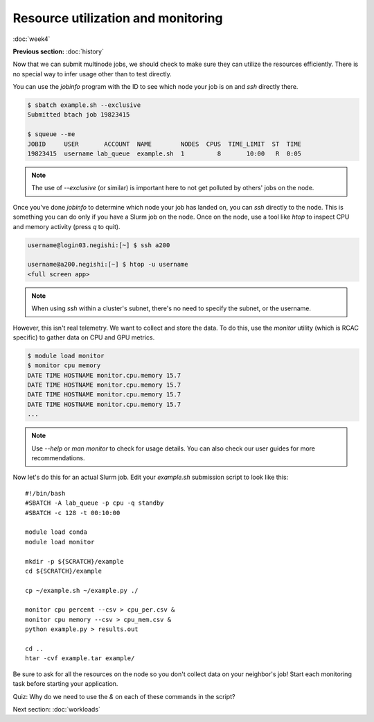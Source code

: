 Resource utilization and monitoring
===================================
:doc:`week4`

**Previous section:**
:doc:`history`

Now that we can submit multinode jobs,
we should check to make sure they can
utilize the resources efficiently.
There is no special way to infer usage
other than to test directly.

You can use the `jobinfo` program with
the ID to see which node your job is on
and `ssh` directly there.

.. code-block::

   $ sbatch example.sh --exclusive
   Submitted btach job 19823415

   $ squeue --me
   JOBID     USER       ACCOUNT  NAME        NODES  CPUS  TIME_LIMIT  ST  TIME
   19823415  username lab_queue  example.sh  1         8       10:00   R  0:05

.. note::

   The use of `\-\-exclusive` (or similar)
   is important here to not get polluted
   by others' jobs on the node.

Once you've done `jobinfo` to determine
which node your job has landed on, you
can `ssh` directly to the node. This is
something you can do only if you have a
Slurm job on the node. Once on the node,
use a tool like `htop` to inspect CPU
and memory activity (press `q` to quit).

.. code-block::

   username@login03.negishi:[~] $ ssh a200

   username@a200.negishi:[~] $ htop -u username
   <full screen app>

.. note::

   When using `ssh` within a cluster's
   subnet, there's no need to specify
   the subnet, or the username.

However, this isn't real telemetry. We
want to collect and store the data. To
do this, use the `monitor` utility
(which is RCAC specific) to gather data
on CPU and GPU metrics.

.. code-block::

   $ module load monitor
   $ monitor cpu memory
   DATE TIME HOSTNAME monitor.cpu.memory 15.7
   DATE TIME HOSTNAME monitor.cpu.memory 15.7
   DATE TIME HOSTNAME monitor.cpu.memory 15.7
   DATE TIME HOSTNAME monitor.cpu.memory 15.7
   ...

.. note::

   Use `\-\-help` or `man monitor` to check
   for usage details. You can also check our
   user guides for more recommendations.

Now let's do this for an actual Slurm job.
Edit your `example.sh` submission script
to look like this::

   #!/bin/bash
   #SBATCH -A lab_queue -p cpu -q standby
   #SBATCH -c 128 -t 00:10:00

   module load conda
   module load monitor

   mkdir -p ${SCRATCH}/example
   cd ${SCRATCH}/example

   cp ~/example.sh ~/example.py ./

   monitor cpu percent --csv > cpu_per.csv &
   monitor cpu memory --csv > cpu_mem.csv &
   python example.py > results.out

   cd ..
   htar -cvf example.tar example/

Be sure to ask for all the resources on
the node so you don't collect data on your
neighbor's job! Start each monitoring task
before starting your application.

Quiz: Why do we need to use the `\&` on each
of these commands in the script?

.. admonition:: Answer
   :collapsible: closed

   If we didn't, the node would be stuck
   on the monitor command until the walltime
   ran out.

Next section\:
:doc:`workloads`


